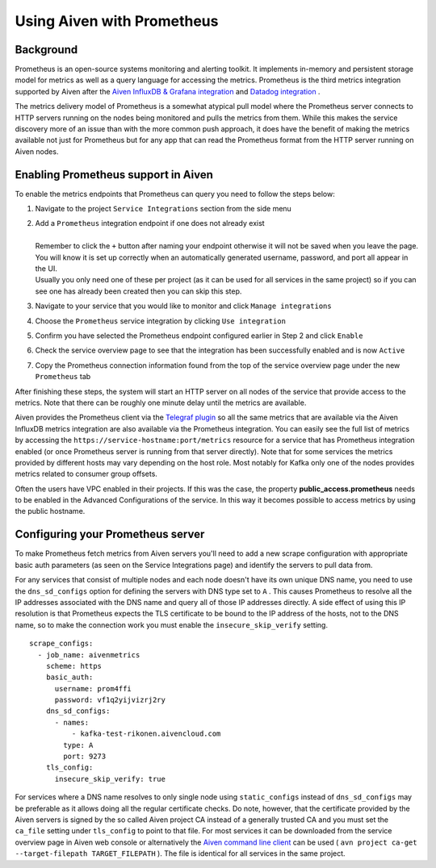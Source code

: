 Using Aiven with Prometheus
===========================

.. _h_6a84674413:

Background
----------

Prometheus is an open-source systems monitoring and alerting toolkit. It
implements in-memory and persistent storage model for metrics as well as
a query language for accessing the metrics. Prometheus is the third
metrics integration supported by Aiven after the `Aiven InfluxDB &
Grafana
integration <https://help.aiven.io/services/integrations/getting-started-with-service-integrations>`__
and `Datadog
integration <https://help.aiven.io/services/integrations/getting-started-with-datadog>`__
.

The metrics delivery model of Prometheus is a somewhat atypical pull
model where the Prometheus server connects to HTTP servers running on
the nodes being monitored and pulls the metrics from them. While this
makes the service discovery more of an issue than with the more common
push approach, it does have the benefit of making the metrics available
not just for Prometheus but for any app that can read the Prometheus
format from the HTTP server running on Aiven nodes.

Enabling Prometheus support in Aiven
------------------------------------

To enable the metrics endpoints that Prometheus can query you need to
follow the steps below:

#. | Navigate to the project ``Service Integrations`` section from the
     side menu

   .. image:: /images/platform/integrations/prometheus-side-menu.png

#. | Add a ``Prometheus`` integration endpoint if one does not already
     exist

   .. image:: /images/platform/integrations/prometheus-service-integration.png

   | 
   | Remember to click the ``+`` button after naming your endpoint
     otherwise it will not be saved when you leave the page. You will
     know it is set up correctly when an automatically generated
     username, password, and port all appear in the UI.
   | Usually you only need one of these per project (as it can be used
     for all services in the same project) so if you can see one has
     already been created then you can skip this step.

#. | Navigate to your service that you
     would like to monitor and click ``Manage integrations``

   .. image:: /images/platform/integrations/prometheus-manage-integrations.png

#. | Choose the ``Prometheus`` service integration by clicking
     ``Use integration``

   .. image:: /images/platform/integrations/prometheus-integration-select.png

#. | Confirm you have selected the Prometheus endpoint configured
     earlier in Step 2 and click ``Enable``

   .. image:: /images/platform/integrations/prometheus-endpoint-select.png

#. | Check the service overview page to see that the integration has
     been successfully enabled and is now ``Active``

   .. image:: /images/platform/integrations/prometheus-configured-integration.png

#. | Copy the Prometheus connection information found from the top of
     the service overview page under the new ``Prometheus`` tab

   .. image:: /images/platform/integrations/prometheus-service-info.png

After finishing these steps, the system will start an HTTP server on all
nodes of the service that provide access to the metrics. Note that there
can be roughly one minute delay until the metrics are available.

Aiven provides the Prometheus client via the `Telegraf
plugin <https://github.com/influxdata/telegraf/tree/master/plugins/outputs/prometheus_client>`__
so all the same metrics that are available via the Aiven InfluxDB
metrics integration are also available via the Prometheus integration.
You can easily see the full list of metrics by accessing the
``https://service-hostname:port/metrics`` resource for a service that
has Prometheus integration enabled (or once Prometheus server is running
from that server directly). Note that for some services the metrics
provided by different hosts may vary depending on the host role. Most
notably for Kafka only one of the nodes provides metrics related to
consumer group offsets.

Often the users have VPC enabled in their projects. If this was the
case, the property **public_access.prometheus** needs to be enabled in
the Advanced Configurations of the service. In this way it becomes
possible to access metrics by using the public hostname.

Configuring your Prometheus server
-----------------------------

To make Prometheus fetch metrics from Aiven servers you'll need to add a
new scrape configuration with appropriate basic auth parameters (as seen on the
Service Integrations page) and identify the servers to pull data from.

For any services that consist of multiple nodes and each node doesn't
have its own unique DNS name, you need to use the ``dns_sd_configs``
option for defining the servers with DNS type set to ``A`` . This causes
Prometheus to resolve all the IP addresses associated with the DNS name
and query all of those IP addresses directly. A side effect of using
this IP resolution is that Prometheus expects the TLS certificate to be
bound to the IP address of the hosts, not to the DNS name, so to make
the connection work you must enable the ``insecure_skip_verify``
setting.

::

   scrape_configs:
     - job_name: aivenmetrics
       scheme: https
       basic_auth:
         username: prom4ffi
         password: vf1q2yijvizrj2ry
       dns_sd_configs:
         - names:
             - kafka-test-rikonen.aivencloud.com
           type: A
           port: 9273
       tls_config:
         insecure_skip_verify: true

For services where a DNS name resolves to only single node using
``static_configs`` instead of ``dns_sd_configs`` may be preferable as it
allows doing all the regular certificate checks. Do note, however, that
the certificate provided by the Aiven servers is signed by the so called
Aiven project CA instead of a generally trusted CA and you must set the
``ca_file`` setting under ``tls_config`` to point to that file. For most
services it can be downloaded from the service overview page in Aiven
web console or alternatively the `Aiven command line
client <https://github.com/aiven/aiven-client/>`__ can be used (
``avn project ca-get --target-filepath TARGET_FILEPATH`` ). The file is
identical for all services in the same project.
